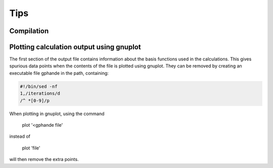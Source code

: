 Tips
====

Compilation
-----------

Plotting calculation output using gnuplot
-----------------------------------------

The first section of the output file contains information about the basis functions
used in the calculations. This gives spurious data points when the contents of the file
is plotted using gnuplot. They can be removed by creating an executable file gphande
in the path, containing:

.. code-block:: bash

    #!/bin/sed -nf
    1,/iterations/d
    /^ *[0-9]/p

When plotting in gnuplot, using the command

    plot '<gphande file'

instead of

    plot 'file'

will then remove the extra points.

